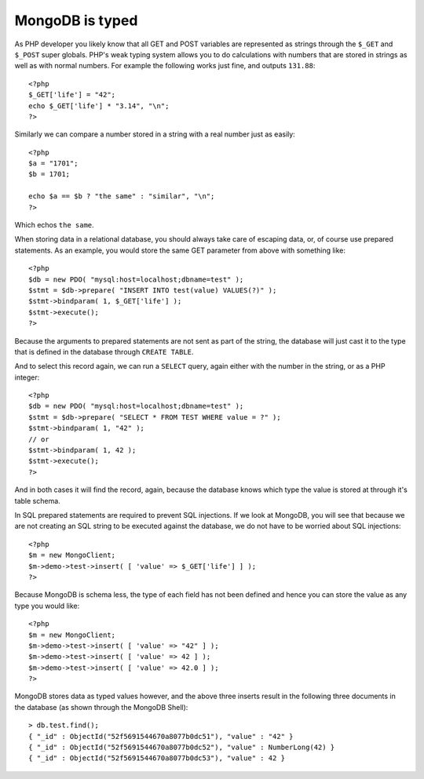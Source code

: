 MongoDB is typed
================

.. articleMetaData::
   :Where: London, UK
   :Date: 2014-02-18 09:41 Europe/London
   :Tags: blog, php, mongodb
   :Short: mdb-typed

As PHP developer you likely know that all GET and POST variables are
represented as strings through the ``$_GET`` and ``$_POST`` super globals.
PHP's weak typing system allows you to do calculations with numbers that are
stored in strings as well as with normal numbers. For example the following
works just fine, and outputs ``131.88``::

	<?php
	$_GET['life'] = "42";
	echo $_GET['life'] * "3.14", "\n";
	?>

Similarly we can compare a number stored in a string with a real number just
as easily::

	<?php
	$a = "1701";
	$b = 1701;

	echo $a == $b ? "the same" : "similar", "\n";
	?>

Which echos ``the same``.

When storing data in a relational database, you should always take care of
escaping data, or, of course use prepared statements. As an example, you would
store the same GET parameter from above with something like::

	<?php
	$db = new PDO( "mysql:host=localhost;dbname=test" );
	$stmt = $db->prepare( "INSERT INTO test(value) VALUES(?)" );
	$stmt->bindparam( 1, $_GET['life'] );
	$stmt->execute();
	?>

Because the arguments to prepared statements are not sent as part of the
string, the database will just cast it to the type that is defined in the
database through ``CREATE TABLE``.

And to select this record again, we can run a ``SELECT`` query, again either
with the number in the string, or as a PHP integer::

	<?php
	$db = new PDO( "mysql:host=localhost;dbname=test" );
	$stmt = $db->prepare( "SELECT * FROM TEST WHERE value = ?" );
	$stmt->bindparam( 1, "42" );
	// or
	$stmt->bindparam( 1, 42 );
	$stmt->execute();
	?>

And in both cases it will find the record, again, because the database knows
which type the value is stored at through it's table schema.

In SQL prepared statements are required to prevent SQL injections. If we
look at MongoDB, you will see that because we are not creating an SQL string
to be executed against the database, we do not have to be worried about SQL
injections::

	<?php
	$m = new MongoClient;
	$m->demo->test->insert( [ 'value' => $_GET['life'] ] );
	?>

Because MongoDB is schema less, the type of each field has not been defined
and hence you can store the value as any type you would like::

	<?php
	$m = new MongoClient;
	$m->demo->test->insert( [ 'value' => "42" ] );
	$m->demo->test->insert( [ 'value' => 42 ] );
	$m->demo->test->insert( [ 'value' => 42.0 ] );
	?>

MongoDB stores data as typed values however, and the above three inserts
result in the following three documents in the database (as shown through the
MongoDB Shell)::

	> db.test.find();
	{ "_id" : ObjectId("52f5691544670a8077b0dc51"), "value" : "42" }
	{ "_id" : ObjectId("52f5691544670a8077b0dc52"), "value" : NumberLong(42) }
	{ "_id" : ObjectId("52f5691544670a8077b0dc53"), "value" : 42 }


